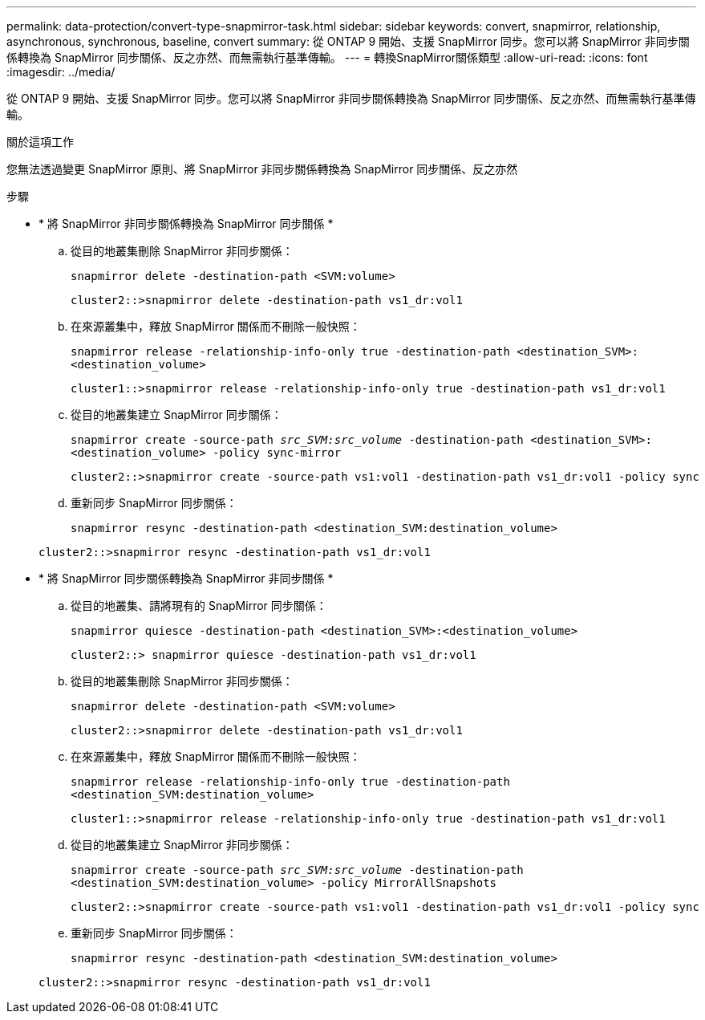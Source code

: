 ---
permalink: data-protection/convert-type-snapmirror-task.html 
sidebar: sidebar 
keywords: convert, snapmirror, relationship, asynchronous, synchronous, baseline, convert 
summary: 從 ONTAP 9 開始、支援 SnapMirror 同步。您可以將 SnapMirror 非同步關係轉換為 SnapMirror 同步關係、反之亦然、而無需執行基準傳輸。 
---
= 轉換SnapMirror關係類型
:allow-uri-read: 
:icons: font
:imagesdir: ../media/


[role="lead"]
從 ONTAP 9 開始、支援 SnapMirror 同步。您可以將 SnapMirror 非同步關係轉換為 SnapMirror 同步關係、反之亦然、而無需執行基準傳輸。

.關於這項工作
您無法透過變更 SnapMirror 原則、將 SnapMirror 非同步關係轉換為 SnapMirror 同步關係、反之亦然

.步驟
* * 將 SnapMirror 非同步關係轉換為 SnapMirror 同步關係 *
+
.. 從目的地叢集刪除 SnapMirror 非同步關係：
+
`snapmirror delete -destination-path <SVM:volume>`

+
[listing]
----
cluster2::>snapmirror delete -destination-path vs1_dr:vol1
----
.. 在來源叢集中，釋放 SnapMirror 關係而不刪除一般快照：
+
`snapmirror release -relationship-info-only true -destination-path <destination_SVM>:<destination_volume>`

+
[listing]
----
cluster1::>snapmirror release -relationship-info-only true -destination-path vs1_dr:vol1
----
.. 從目的地叢集建立 SnapMirror 同步關係：
+
`snapmirror create -source-path _src_SVM:src_volume_ -destination-path <destination_SVM>:<destination_volume> -policy sync-mirror`

+
[listing]
----
cluster2::>snapmirror create -source-path vs1:vol1 -destination-path vs1_dr:vol1 -policy sync
----
.. 重新同步 SnapMirror 同步關係：
+
`snapmirror resync -destination-path <destination_SVM:destination_volume>`

+
[listing]
----
cluster2::>snapmirror resync -destination-path vs1_dr:vol1
----


* * 將 SnapMirror 同步關係轉換為 SnapMirror 非同步關係 *
+
.. 從目的地叢集、請將現有的 SnapMirror 同步關係：
+
`snapmirror quiesce -destination-path <destination_SVM>:<destination_volume>`

+
[listing]
----
cluster2::> snapmirror quiesce -destination-path vs1_dr:vol1
----
.. 從目的地叢集刪除 SnapMirror 非同步關係：
+
`snapmirror delete -destination-path <SVM:volume>`

+
[listing]
----
cluster2::>snapmirror delete -destination-path vs1_dr:vol1
----
.. 在來源叢集中，釋放 SnapMirror 關係而不刪除一般快照：
+
`snapmirror release -relationship-info-only true -destination-path <destination_SVM:destination_volume>`

+
[listing]
----
cluster1::>snapmirror release -relationship-info-only true -destination-path vs1_dr:vol1
----
.. 從目的地叢集建立 SnapMirror 非同步關係：
+
`snapmirror create -source-path _src_SVM:src_volume_ -destination-path <destination_SVM:destination_volume> -policy MirrorAllSnapshots`

+
[listing]
----
cluster2::>snapmirror create -source-path vs1:vol1 -destination-path vs1_dr:vol1 -policy sync
----
.. 重新同步 SnapMirror 同步關係：
+
`snapmirror resync -destination-path <destination_SVM:destination_volume>`

+
[listing]
----
cluster2::>snapmirror resync -destination-path vs1_dr:vol1
----



